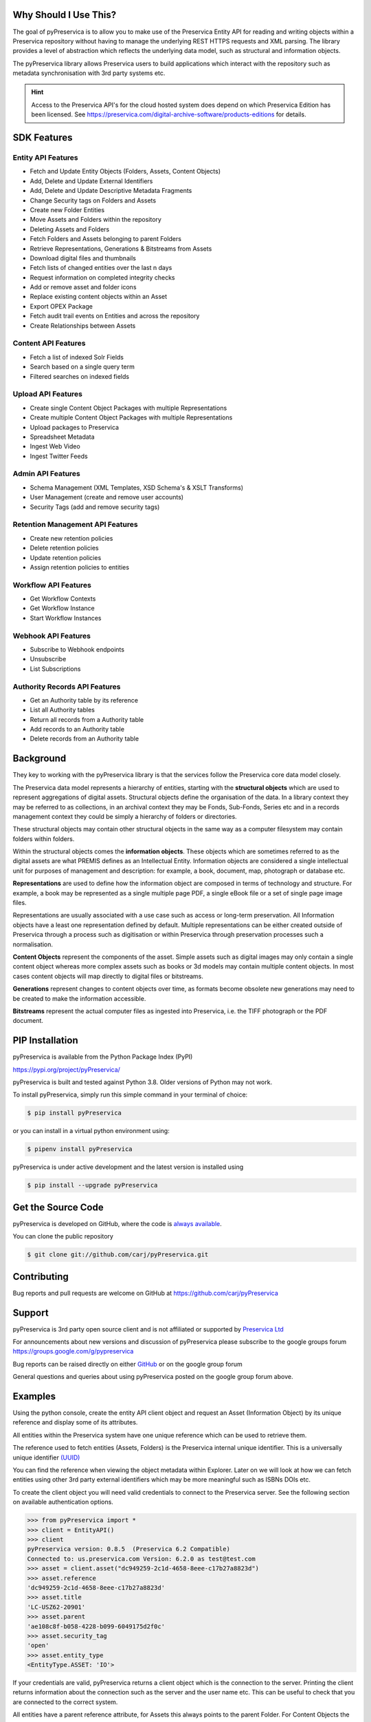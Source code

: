 Why Should I Use This?
----------------------

The goal of pyPreservica is to allow you to make use of the Preservica Entity API for reading and writing objects within
a Preservica repository without having to manage the underlying REST HTTPS requests and XML parsing.
The library provides a level of abstraction which reflects the underlying data model, such as structural and
information objects.

The pyPreservica library allows Preservica users to build applications which interact with the repository such as metadata
synchronisation with 3rd party systems etc.

.. hint::
    Access to the Preservica API's for the cloud hosted system does depend on which Preservica Edition has been
    licensed.  See https://preservica.com/digital-archive-software/products-editions for details.



SDK Features
-----------------------

Entity API Features
^^^^^^^^^^^^^^^^^^^^^^^^^

-  Fetch and Update Entity Objects (Folders, Assets, Content Objects)
-  Add, Delete and Update External Identifiers
-  Add, Delete and Update Descriptive Metadata Fragments
-  Change Security tags on Folders and Assets
-  Create new Folder Entities
-  Move Assets and Folders within the repository
-  Deleting Assets and Folders
-  Fetch Folders and Assets belonging to parent Folders
-  Retrieve Representations, Generations & Bitstreams from Assets
-  Download digital files and thumbnails
-  Fetch lists of changed entities over the last n days
-  Request information on completed integrity checks
-  Add or remove asset and folder icons
-  Replace existing content objects within an Asset
-  Export OPEX Package
-  Fetch audit trail events on Entities and across the repository
-  Create Relationships between Assets

Content API Features
^^^^^^^^^^^^^^^^^^^^^^^^^

-  Fetch a list of indexed Solr Fields
-  Search based on a single query term
-  Filtered searches on indexed fields

Upload API Features
^^^^^^^^^^^^^^^^^^^^^^^^^

-  Create single Content Object Packages with multiple Representations
-  Create multiple Content Object Packages with multiple Representations
-  Upload packages to Preservica
-  Spreadsheet Metadata
-  Ingest Web Video
-  Ingest Twitter Feeds

Admin API Features
^^^^^^^^^^^^^^^^^^^^^^^^^

-  Schema Management (XML Templates, XSD Schema's & XSLT Transforms)
-  User Management (create and remove user accounts)
-  Security Tags (add and remove security tags)

Retention Management API Features
^^^^^^^^^^^^^^^^^^^^^^^^^^^^^^^^^^^^^^^^^

-  Create new retention policies
-  Delete retention policies
-  Update retention policies
-  Assign retention policies to entities

Workflow API Features
^^^^^^^^^^^^^^^^^^^^^^^^^

- Get Workflow Contexts
- Get Workflow Instance
- Start Workflow Instances

Webhook API Features
^^^^^^^^^^^^^^^^^^^^^^^^^

- Subscribe to Webhook endpoints
- Unsubscribe
- List Subscriptions

Authority Records API Features
^^^^^^^^^^^^^^^^^^^^^^^^^^^^^^^^

-  Get an Authority table by its reference
-  List all Authority tables
-  Return all records from a Authority table
-  Add records to an Authority table
-  Delete records from an Authority table


Background
------------

They key to working with the pyPreservica library is that the services follow the Preservica core data model closely.

.. image:: images/entity-API.jpg

The Preservica data model represents a hierarchy of entities, starting with the **structural objects** which are used to
represent aggregations of digital assets. Structural objects define the organisation of the data. In a library context
they may be referred to as collections, in an archival context they may be Fonds, Sub-Fonds, Series etc and in a
records management context they could be simply a hierarchy of folders or directories.

These structural objects may contain other structural objects in the same way as a computer filesystem may contain
folders within folders.

Within the structural objects comes the **information objects**. These objects which are sometimes referred to as the
digital assets are what PREMIS defines as an Intellectual Entity. Information objects are considered a single
intellectual unit for purposes of management and description: for example, a book, document, map, photograph or database etc.

**Representations** are used to define how the information object are composed in terms of technology and structure.
For example, a book may be represented as a single multiple page PDF, a single eBook file or a set of single page image files.

Representations are usually associated with a use case such as access or long-term preservation.
All Information objects have a least one representation defined by default. Multiple representations can be either
created outside of Preservica through a process such as digitisation or within Preservica through preservation processes such a normalisation.

**Content Objects** represent the components of the asset. Simple assets such as digital images may only contain a
single content object whereas more complex assets such as books or 3d models may contain multiple content objects.
In most cases content objects will map directly to digital files or bitstreams.

**Generations** represent changes to content objects over time, as formats become obsolete new generations may need
to be created to make the information accessible.

**Bitstreams** represent the actual computer files as ingested into Preservica, i.e. the TIFF photograph or the PDF document.

PIP Installation
----------------

pyPreservica is available from the Python Package Index (PyPI)

https://pypi.org/project/pyPreservica/

pyPreservica is built and tested against Python 3.8. Older versions of Python may not work.


To install pyPreservica, simply run this simple command in your terminal of choice:

.. code-block:: console

    $ pip install pyPreservica

or you can install in a virtual python environment using:

.. code-block:: console

    $ pipenv install pyPreservica

pyPreservica is under active development and the latest version is installed using

.. code-block:: console

    $ pip install --upgrade pyPreservica

Get the Source Code
-------------------

pyPreservica is developed on GitHub, where the code is
`always available <https://github.com/carj/pyPreservica>`_.

You can clone the public repository

.. code-block:: console

    $ git clone git://github.com/carj/pyPreservica.git


Contributing
------------

Bug reports and pull requests are welcome on GitHub at https://github.com/carj/pyPreservica


Support
------------

pyPreservica is 3rd party open source client and is
not affiliated or supported by `Preservica Ltd <https://preservica.com/>`_

For announcements about new versions and discussion of pyPreservica please subscribe to the google groups
forum https://groups.google.com/g/pypreservica

Bug reports can be raised directly on either `GitHub <https://github.com/carj/pyPreservica>`_ or on the google group forum

General questions and queries about using pyPreservica posted on the google group forum above.

Examples
------------

Using the python console, create the entity API client object and request an Asset
(Information Object) by its unique reference and display some of its attributes.

All entities within the Preservica system have one unique reference which can be used to retrieve them.

The reference used to fetch entities (Assets, Folders) is the Preservica internal unique identifier.
This is a universally unique identifier `(UUID) <https://en.wikipedia.org/wiki/Universally_unique_identifier>`_

You can find the reference when viewing the object metadata within Explorer. Later on we will look at how we can fetch
entities using other 3rd party external identifiers which may be more meaningful such as ISBNs DOIs etc.

To create the client object you will need valid credentials to connect to the Preservica server. See the following
section on available authentication options.


.. code-block:: python

    >>> from pyPreservica import *
    >>> client = EntityAPI()
    >>> client
    pyPreservica version: 0.8.5  (Preservica 6.2 Compatible)
    Connected to: us.preservica.com Version: 6.2.0 as test@test.com
    >>> asset = client.asset("dc949259-2c1d-4658-8eee-c17b27a8823d")
    >>> asset.reference
    'dc949259-2c1d-4658-8eee-c17b27a8823d'
    >>> asset.title
    'LC-USZ62-20901'
    >>> asset.parent
    'ae108c8f-b058-4228-b099-6049175d2f0c'
    >>> asset.security_tag
    'open'
    >>> asset.entity_type
    <EntityType.ASSET: 'IO'>

If your credentials are valid, pyPreservica returns a client object which is the connection to the server. Printing the client
returns information about the connection such as the server and the user name etc. This can be useful to check that you are connected to
the correct system.

All entities have a parent reference attribute, for Assets this always points to the parent Folder.
For Content Objects the parent points to the Asset and for Folders it points to the parent Folder if it exists.
Folders at the root level of the repository do not have a parent and the attribute returns the special Python
value of ``None``

This example shows how pyPreservica can be used to upload and ingest a local file, picture.tiff
into Preservica using the UploadAPI class. The tiff file will be ingested as a new Asset object inside the existing Preservica folder given 
by the folder UUID.
The ``simple_asset_package`` function creates the package, in this case an XIPv6 formatted package and the ``upload_zip_package`` method
uploads it directly to the Preservica server using the S3 protocol.


.. code-block:: python

    >>> from pyPreservica import *

    >>> client = UploadAPI()
    >>> folder = "dc949259-2c1d-4658-8eee-c17b27a8823d"
    >>> zip_p = simple_asset_package(preservation_file="picture.tiff", parent_folder=folder)
    >>> client.upload_zip_package(zip_p)


Authentication
-----------------

pyPreservica provides 4 different methods for authentication. The library requires the username and password of a
Preservica user and an optional Tenant identifier along with the server hostname.

.. tip::
    The Tenant parameter is now optional when connecting to a Preservica 6.3 system.


1 **Method Arguments**

Include the user credentials as arguments to the EntityAPI Class

.. code-block:: python

    from pyPreservica import *

    client = EntityAPI(username="test@test.com", password="123444",
                       tenant="PREVIEW", server="preview.preservica.com")




If you don't want to include your Preservica credentials within your python script because you are sharing scripts or 
using a version control system then one of the following two methods should be used.

2 **Environment Variable**

Export the credentials as environment variables as part of the session

.. code-block:: console

    $ export PRESERVICA_USERNAME="test@test.com"
    $ export PRESERVICA_PASSWORD="123444"
    $ export PRESERVICA_TENANT="PREVIEW"
    $ export PRESERVICA_SERVER="preview.preservica.com"

    $ python3

.. code-block:: python

    from pyPreservica import *

    client = EntityAPI()

3 **Properties File**

Create a properties file called "credentials.properties" with the following property names
and save to the working directory ::

    [credentials]
    username=test@test.com
    password=123444
    tenant=PREVIEW
    server=preview.preservica.com


.. code-block:: python

    from pyPreservica import *

    client = EntityAPI()

You can create a new credentials.properties file automatically using the ``save_config()`` method

.. code-block:: python

    from pyPreservica import *

    client = EntityAPI(username="test@test.com", password="123444",
                          tenant="PREVIEW", server="preview.preservica.com")
    client.save_config()



4 **Shared Secrets**

pyPreservica now supports authentication using shared secrets rather than a login account username and password.
This allows a trusted external applications such as pyPreservica to acquire a Preservica API authentication token
without having to use a set of login credentials.

This option is useful if you want to provide limited API access to a 3rd party without providing login access to Preservica.

To use the shared secret authentication you need to add a secure secret key to your Preservica system.

The username, password, tenant and server attributes are used as normal, the password field now holds the shared
secret and not the users password.

.. code-block:: python

    from pyPreservica import *

    client = EntityAPI(username="test@test.com", password="shared-secret", tenant="PREVIEW",
                          server="preview.preservica.com", use_shared_secret=True)

If you are using a credentials.properties file then

.. code-block:: python

    from pyPreservica import *

    client = EntityAPI(use_shared_secret=True)


2 Factor Authentication
------------------------

pyPreservica now supports the new 2-Factor authentication for APIs introduced with Preservica 6.8

The Preservica system should be first setup for 2-Factor authentication and the one time password key used to
seed the 2FA (HMAC-Based One-Time Password Algorithm) should be retained and used with the API.

The one time password or seed key is available to view and should be saved when setting up the 2FA for a user.
You can find the two factor seed key from the user 2FA setup page under the "Reveal Key" button at the bottom of the page.

Keep this key secret along with your account password as it will be required when authenticating the API calls.

.. image:: images/2fa.PNG

To call pyPreservica once 2-Factor authentication process has been setup, you need the username and password as normal along
with the additional two factor key.

You can pass the additional two factor key as an argument to the constructor for the API classes or use environment
variables or the credentials file.

.. code-block:: python

    from pyPreservica import *

    client = EntityAPI(username="test@test.com", password="my-login-password", tenant="PREVIEW",
                          server="preview.preservica.com", two_fa_secret_key="AJC5DEGUVM6UQ1TT")



The environment variable for holding the 2 factor seed key is called `PRESERVICA_2FA_TOKEN` and the credential file
property name is `twoFactorToken`.

.. code-block:: console

    $ export PRESERVICA_2FA_TOKEN=AJC5DEGUVM6UQ1TT

i.e ::

    [credentials]
    username=test@test.com
    password=123444
    tenant=PREVIEW
    server=preview.preservica.com
    twoFactorToken=AJC5DEGUVM6UQ1TT

.. tip::
    Preservica uses time based One Time Passwords (OTP), this means the time on your local machine must match time
    on the server.


SSL Certificates
-----------------

pyPreservica will by default connect to servers which use the https:// protocol and will always validate certificates
when connected via https.

For Enterprise on Premise customers on secure networks, you can change the default protocol to use http:// via the constructor.

.. code-block:: python

    client = EntityAPI(protocol="http")

pyPreservica uses the `Certifi <https://pypi.org/project/certifi/>`_  project to provide SSL certificate validation.

Self-signed certificates used by on-premise deployments are not part of the Certifi certification authority (CA)
bundle and therefore need to be set explicitly.

The CA bundle is a file that contains root and intermediate certificates.
The end-entity certificate along with a CA bundle constitutes the certificate chain.

For on-premise deployments the trusted CAs can be specified through the ``REQUESTS_CA_BUNDLE``
environment variable. e.g.

.. code-block:: console

    $ export REQUESTS_CA_BUNDLE=/usr/local/share/ca-certificates/my-server.cert


Application Logging
-------------------

You can add logging to your pyPreservica scripts by simply including the following

.. code-block:: python

    import logging
    from pyPreservica import *

    logging.basicConfig(level=logging.DEBUG)

    client = EntityAPI()

This will log all messages from level DEBUG or higher to standard output, i.e the console.

When logging to files, the main thing to be wary of is that log files need to be rotated regularly.
The application needs to detect the log file being renamed and handle that situation.
While Python provides its own file rotation handler, it is best to leave log rotation to dedicated tools such as logrotate.
The WatchedFileHandler will keep track of the log file and reopen it if it is rotated,
making it work well with logrotate without requiring any specific signals.

Here’s a sample implementation.

.. code-block:: python

    import logging
    import logging.handlers
    import os

    from pyPreservica import *

    handler = logging.handlers.WatchedFileHandler("pyPreservica.log")
    formatter = logging.Formatter(logging.BASIC_FORMAT)
    handler.setFormatter(formatter)
    root = logging.getLogger()
    root.setLevel(logging.DEBUG)
    root.addHandler(handler)

    client = EntityAPI()



Low Level Logging
^^^^^^^^^^^^^^^^^^^^^

pyPreservica now provides low level hooks into the underlying API requests to the server. This allows clients to
do things such as audit all the API endpoints which are called for example.


.. code-block:: python

    from pyPreservica import *


    def print_url(r, *args, **kwargs):
        print(r.url)


    client = EntityAPI(request_hook=print_url)

    for f in client.descendants():
        print(f.reference)


